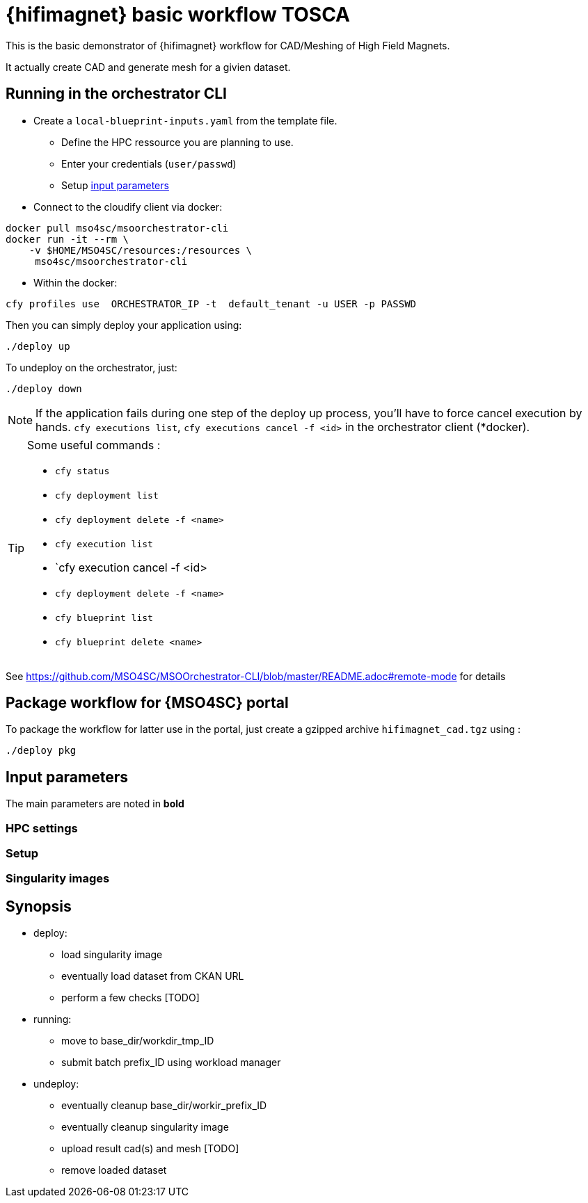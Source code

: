 = {hifimagnet} basic workflow TOSCA

This is the basic demonstrator of {hifimagnet} workflow for CAD/Meshing
of High Field Magnets.

It actually create CAD and generate mesh for a givien dataset.

== Running in the orchestrator CLI

* Create a `local-blueprint-inputs.yaml` from the template file.
** Define the HPC ressource you are planning to use.
** Enter your credentials (`user/passwd`)
** Setup <<inputs, input parameters>>

* Connect to the cloudify client via docker:
[source]
----
docker pull mso4sc/msoorchestrator-cli
docker run -it --rm \
    -v $HOME/MSO4SC/resources:/resources \
     mso4sc/msoorchestrator-cli
----

* Within the docker:
[source]
----
cfy profiles use  ORCHESTRATOR_IP -t  default_tenant -u USER -p PASSWD
----

Then you can simply deploy your application using:
[source]
----
./deploy up
----

To undeploy on the orchestrator, just:
[source]
----
./deploy down
----

NOTE: If the application fails during one step of the deploy up process, you'll have to
force cancel execution by hands. `cfy executions list`, `cfy executions cancel -f <id>`
in the orchestrator client (*docker).

[TIP]
====
Some useful commands :

* `cfy status`
* `cfy deployment list`
* `cfy deployment delete -f <name>`
* `cfy execution list`
* `cfy execution cancel -f <id>
* `cfy deployment delete -f <name>`
* `cfy blueprint list`
* `cfy blueprint delete <name>`

====

See https://github.com/MSO4SC/MSOOrchestrator-CLI/blob/master/README.adoc#remote-mode for details


== Package workflow for {MSO4SC} portal

To package the workflow for latter use in the portal, just create a gzipped archive `hifimagnet_cad.tgz`
using :
[source]
----
./deploy pkg
----

[#inputs]
== Input parameters

The main parameters are noted in **bold**

=== HPC settings

=== Setup

=== Singularity images

== Synopsis

* deploy:
** load singularity image
** eventually load dataset from CKAN URL
** perform a few checks [TODO]

* running:
** move to base_dir/workdir_tmp_ID
** submit batch prefix_ID using workload manager

* undeploy:
** eventually cleanup base_dir/workir_prefix_ID
** eventually cleanup singularity image
** upload result cad(s) and mesh [TODO]
** remove loaded dataset
